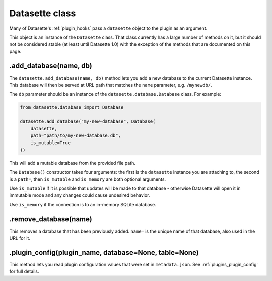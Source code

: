.. _datasette:

Datasette class
===============

Many of Datasette's :ref:`plugin_hooks` pass a ``datasette`` object to the plugin as an argument.

This object is an instance of the ``Datasette`` class. That class currently has a large number of methods on it, but it should not be considered stable (at least until Datasette 1.0) with the exception of the methods that are documented on this page.

.add_database(name, db)
-----------------------

The ``datasette.add_database(name, db)`` method lets you add a new database to the current Datasette instance. This database will then be served at URL path that matches the ``name`` parameter, e.g. ``/mynewdb/``.

The ``db`` parameter should be an instance of the ``datasette.database.Database`` class. For example:

.. code-block:: python

    from datasette.database import Database

    datasette.add_database("my-new-database", Database(
        datasette,
        path="path/to/my-new-database.db",
        is_mutable=True
    ))

This will add a mutable database from the provided file path.

The ``Database()`` constructor takes four arguments: the first is the ``datasette`` instance you are attaching to, the second is a ``path=``, then ``is_mutable`` and ``is_memory`` are both optional arguments.

Use ``is_mutable`` if it is possible that updates will be made to that database - otherwise Datasette will open it in immutable mode and any changes could cause undesired behavior.

Use ``is_memory`` if the connection is to an in-memory SQLite database.

.remove_database(name)
----------------------

This removes a database that has been previously added. ``name=`` is the unique name of that database, also used in the URL for it.

.plugin_config(plugin_name, database=None, table=None)
------------------------------------------------------

This method lets you read plugin configuration values that were set in ``metadata.json``. See :ref:`plugins_plugin_config` for full details.
